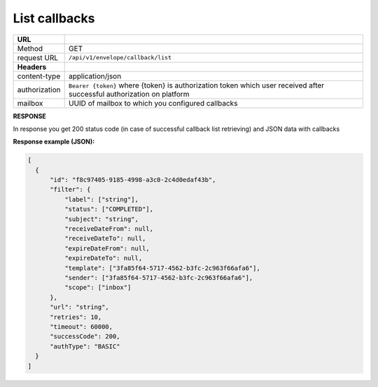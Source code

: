 ==============
List callbacks
==============

+---------------+--------------------------------------------------------------+
|   **URL**     |                                                              |
+---------------+--------------------------------------------------------------+
|    Method     |                         GET                                  |
+---------------+--------------------------------------------------------------+
|  request URL  |          ``/api/v1/envelope/callback/list``                  |
+---------------+--------------------------------------------------------------+
| **Headers**   |                                                              |
+---------------+--------------------------------------------------------------+
| content-type  |                    application/json                          |
+---------------+--------------------------------------------------------------+
| authorization |``Bearer {token}`` where {token} is authorization token which |
|               |user received after successful authorization on platform      |
+---------------+--------------------------------------------------------------+
| mailbox       |   UUID of mailbox to which you configured callbacks          |
+---------------+--------------------------------------------------------------+

**RESPONSE**

In response you get 200 status code (in case of successful callback list retrieving) and JSON data with callbacks

**Response example (JSON):**

.. code-block:: json

  [
    {
        "id": "f8c97405-9185-4998-a3c0-2c4d0edaf43b",
        "filter": {
            "label": ["string"],
            "status": ["COMPLETED"],
            "subject": "string",
            "receiveDateFrom": null,
            "receiveDateTo": null,
            "expireDateFrom": null,
            "expireDateTo": null,
            "template": ["3fa85f64-5717-4562-b3fc-2c963f66afa6"],
            "sender": ["3fa85f64-5717-4562-b3fc-2c963f66afa6"],
            "scope": ["inbox"]
        },
        "url": "string",
        "retries": 10,
        "timeout": 60000,
        "successCode": 200,
        "authType": "BASIC"
    }
  ]